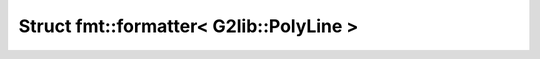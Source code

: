 Struct fmt::formatter< G2lib::PolyLine >
========================================

.. doxygenstruct:: fmt::formatter< G2lib::PolyLine >
   :project: CLOTHOIDS
   :members:
